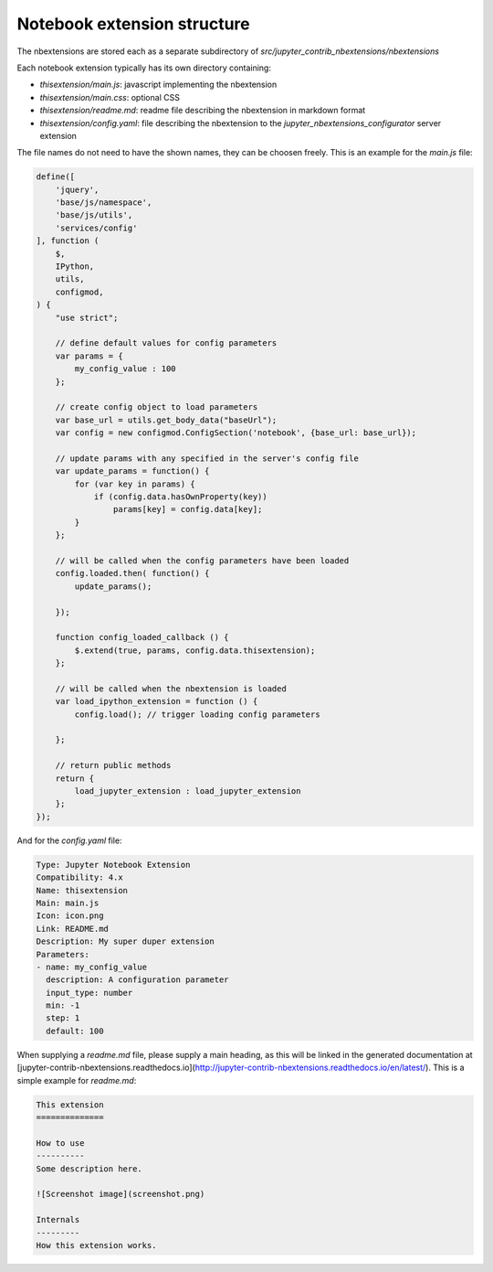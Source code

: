 .. module:: jupyter_contrib_nbextensions.nbconvert_support

Notebook extension structure
============================

The nbextensions are stored each as a separate subdirectory of
`src/jupyter_contrib_nbextensions/nbextensions`

Each notebook extension typically has its own directory containing:

* `thisextension/main.js`: javascript implementing the nbextension
* `thisextension/main.css`: optional CSS
* `thisextension/readme.md`: readme file describing the nbextension in markdown format
* `thisextension/config.yaml`: file describing the nbextension to the `jupyter_nbextensions_configurator` server extension

The file names do not need to have the shown names, they can be choosen freely.
This is an example for the `main.js` file:

.. code-block:: javascript

    define([
        'jquery',
        'base/js/namespace',
        'base/js/utils',
        'services/config'
    ], function (
        $,
        IPython,
        utils,
        configmod,
    ) {
        "use strict";

        // define default values for config parameters
        var params = {
            my_config_value : 100
        };

        // create config object to load parameters
        var base_url = utils.get_body_data("baseUrl");
        var config = new configmod.ConfigSection('notebook', {base_url: base_url});

        // update params with any specified in the server's config file
        var update_params = function() {
            for (var key in params) {
                if (config.data.hasOwnProperty(key))
                    params[key] = config.data[key];
            }
        };

        // will be called when the config parameters have been loaded
        config.loaded.then( function() {
            update_params();

        });

        function config_loaded_callback () {
            $.extend(true, params, config.data.thisextension);
        };

        // will be called when the nbextension is loaded
        var load_ipython_extension = function () {
            config.load(); // trigger loading config parameters

        };

        // return public methods
        return {
            load_jupyter_extension : load_jupyter_extension
        };
    });

And for the `config.yaml` file:

.. code-block:: yaml

    Type: Jupyter Notebook Extension
    Compatibility: 4.x
    Name: thisextension
    Main: main.js
    Icon: icon.png
    Link: README.md
    Description: My super duper extension
    Parameters:
    - name: my_config_value
      description: A configuration parameter
      input_type: number
      min: -1
      step: 1
      default: 100

When supplying a `readme.md` file, please supply a main heading, as this will
be linked in the generated documentation at
[jupyter-contrib-nbextensions.readthedocs.io](http://jupyter-contrib-nbextensions.readthedocs.io/en/latest/).
This is a simple example for `readme.md`:

.. code-block:: markdown

    This extension
    ==============

    How to use
    ----------
    Some description here.

    ![Screenshot image](screenshot.png)

    Internals
    ---------
    How this extension works.

